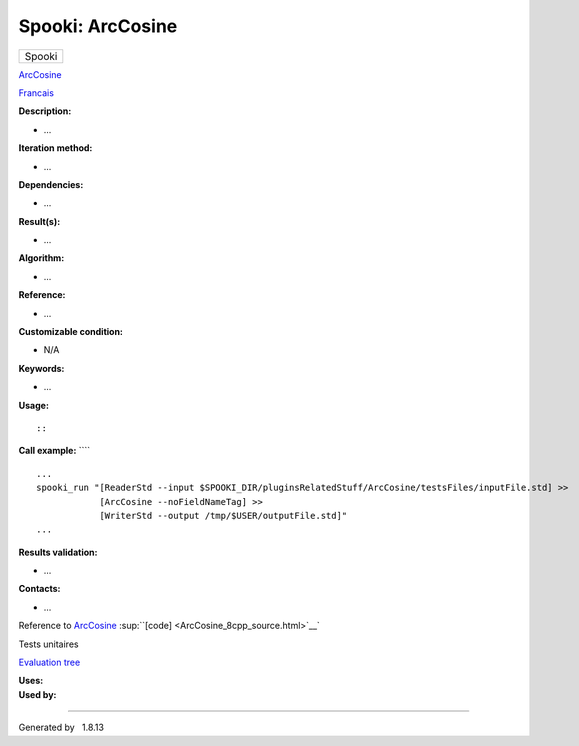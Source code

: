 =================
Spooki: ArcCosine
=================

.. raw:: html

   <div id="top">

.. raw:: html

   <div id="titlearea">

+--------------------------------------------------------------------------+
| .. raw:: html                                                            |
|                                                                          |
|    <div id="projectname">                                                |
|                                                                          |
| Spooki                                                                   |
|                                                                          |
| .. raw:: html                                                            |
|                                                                          |
|    </div>                                                                |
+--------------------------------------------------------------------------+

.. raw:: html

   </div>

.. raw:: html

   <div id="main-nav">

.. raw:: html

   </div>

.. raw:: html

   <div id="MSearchSelectWindow"
   onmouseover="return searchBox.OnSearchSelectShow()"
   onmouseout="return searchBox.OnSearchSelectHide()"
   onkeydown="return searchBox.OnSearchSelectKey(event)">

.. raw:: html

   </div>

.. raw:: html

   <div id="MSearchResultsWindow">

.. raw:: html

   </div>

.. raw:: html

   </div>

.. raw:: html

   <div class="header">

.. raw:: html

   <div class="headertitle">

.. raw:: html

   <div class="title">

`ArcCosine <classArcCosine.html>`__

.. raw:: html

   </div>

.. raw:: html

   </div>

.. raw:: html

   </div>

.. raw:: html

   <div class="contents">

.. raw:: html

   <div class="textblock">

`Francais <../../spooki_french_doc/html/pluginArcCosine.html>`__

**Description:**

-  ...

**Iteration method:**

-  ...

**Dependencies:**

-  ...

**Result(s):**

-  ...

**Algorithm:**

-  ...

**Reference:**

-  ...

**Customizable condition:**

-  N/A

**Keywords:**

-  ...

**Usage:**

::

::

**Call example:** ````

::

        ...
        spooki_run "[ReaderStd --input $SPOOKI_DIR/pluginsRelatedStuff/ArcCosine/testsFiles/inputFile.std] >>
                    [ArcCosine --noFieldNameTag] >>
                    [WriterStd --output /tmp/$USER/outputFile.std]"
        ...

**Results validation:**

-  ...

**Contacts:**

-  ...

Reference to `ArcCosine <classArcCosine.html>`__
:sup:``[code] <ArcCosine_8cpp_source.html>`__`

Tests unitaires

`Evaluation tree <ArcCosine_graph.png>`__

| **Uses:**

| **Used by:**

.. raw:: html

   </div>

.. raw:: html

   </div>

--------------

Generated by  |doxygen| 1.8.13

.. |doxygen| image:: doxygen.png
   :class: footer
   :target: http://www.doxygen.org/index.html
